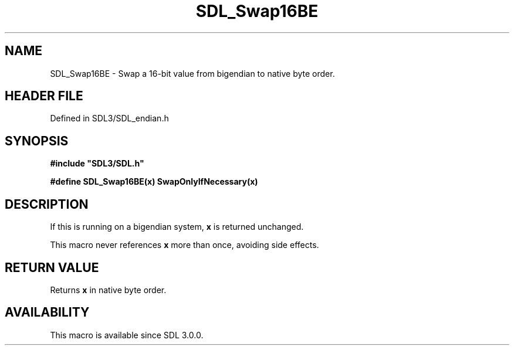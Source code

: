 .\" This manpage content is licensed under Creative Commons
.\"  Attribution 4.0 International (CC BY 4.0)
.\"   https://creativecommons.org/licenses/by/4.0/
.\" This manpage was generated from SDL's wiki page for SDL_Swap16BE:
.\"   https://wiki.libsdl.org/SDL_Swap16BE
.\" Generated with SDL/build-scripts/wikiheaders.pl
.\"  revision SDL-preview-3.1.3
.\" Please report issues in this manpage's content at:
.\"   https://github.com/libsdl-org/sdlwiki/issues/new
.\" Please report issues in the generation of this manpage from the wiki at:
.\"   https://github.com/libsdl-org/SDL/issues/new?title=Misgenerated%20manpage%20for%20SDL_Swap16BE
.\" SDL can be found at https://libsdl.org/
.de URL
\$2 \(laURL: \$1 \(ra\$3
..
.if \n[.g] .mso www.tmac
.TH SDL_Swap16BE 3 "SDL 3.1.3" "Simple Directmedia Layer" "SDL3 FUNCTIONS"
.SH NAME
SDL_Swap16BE \- Swap a 16-bit value from bigendian to native byte order\[char46]
.SH HEADER FILE
Defined in SDL3/SDL_endian\[char46]h

.SH SYNOPSIS
.nf
.B #include \(dqSDL3/SDL.h\(dq
.PP
.BI "#define SDL_Swap16BE(x) SwapOnlyIfNecessary(x)
.fi
.SH DESCRIPTION
If this is running on a bigendian system,
.BR x
is returned unchanged\[char46]

This macro never references
.BR x
more than once, avoiding side effects\[char46]

.SH RETURN VALUE
Returns
.BR x
in native byte order\[char46]

.SH AVAILABILITY
This macro is available since SDL 3\[char46]0\[char46]0\[char46]

